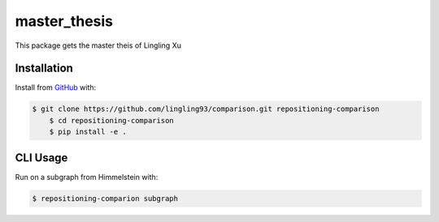 master_thesis
=============
This package gets the master theis of Lingling Xu

Installation
------------
Install from `GitHub <https://github.com/lingling93/comparison>`_ with:

.. code-block:: sh

    $ git clone https://github.com/lingling93/comparison.git repositioning-comparison
	$ cd repositioning-comparison
	$ pip install -e .

CLI Usage
---------
Run on a subgraph from Himmelstein with:

.. code-block:: sh

    $ repositioning-comparion subgraph
